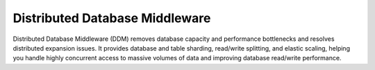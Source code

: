 Distributed Database Middleware
===============================

Distributed Database Middleware (DDM) removes database capacity and performance bottlenecks and resolves distributed expansion issues. It provides database and table sharding, read/write splitting, and elastic scaling, helping you handle highly concurrent access to massive volumes of data and improving database read/write performance.

.. directive_wrapper::
   :class: container-sbv

   .. service_card::
      :service_type: ddm
      :umn: This document describes basic concepts, functions, key terms, and FAQs of Distributed Database Middleware (DDM) and provides instructions for applying for and using DDM.
      :api-ref: This document describes application programming interfaces (APIs) of Distributed Database Middleware (DDM) and provides API parameter description and example values.
